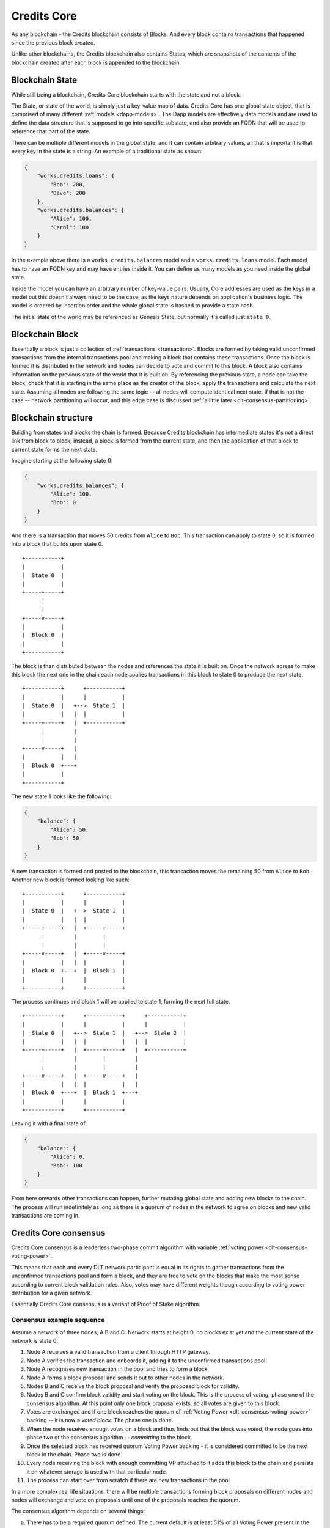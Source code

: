 .. _blockchain_details:


Credits Core
^^^^^^^^^^^^

As any blockchain - the Credits blockchain consists of Blocks. And every
block contains transactions that happened since the previous block created.

Unlike other blockchains, the Credits blockchain also contains States,
which are snapshots of the contents of the blockchain created after each
block is appended to the blockchain.


.. _blockchain-state:

Blockchain State
----------------

While still being a blockchain, Credits Core blockchain starts with the
state and not a block.

The State, or state of the world, is simply just a key-value map of data.
Credits Core has one global state object, that is comprised of many different
:ref:`models <dapp-models>`. The Dapp models are effectively data models
and are used to define the data structure that is supposed to go into specific
substate, and also provide an FQDN that will be used to reference that part of
the state.

There can be multiple different models in the global state, and it can contain
arbitrary values, all that is important is that every key in the state is a
string. An example of a traditional state as shown:

.. code-block:: json

    {
        "works.credits.loans": {
            "Bob": 200,
            "Dave": 200
        },
        "works.credits.balances": {
            "Alice": 100,
            "Carol": 100
        }
    }

In the example above there is a ``works.credits.balances`` model and a
``works.credits.loans`` model. Each model has to have an FQDN key and
may have entries inside it. You can define as many models as you need
inside the global state.

Inside the model you can have an arbitrary number of key-value pairs.
Usually, Core addresses are used as the keys in a model but this
doesn't always need to be the case, as the keys nature depends on
application's business logic. The model is ordered by insertion order
and the whole global state is hashed to provide a state hash.

The initial state of the world may be referenced as Genesis State, but
normally it's called just ``state 0``.


.. _blockchain-block:

Blockchain Block
----------------

Essentially a block is just a collection of :ref:`transactions <transaction>`.
Blocks are formed by taking valid unconfirmed transactions from the internal
transactions pool and making a block that contains these transactions.
Once the block is formed it is distributed in the network and nodes can decide
to vote and commit to this block. A block also contains information on the
previous state of the world that it is built on. By referencing the previous state,
a node can take the block, check that it is starting in the same
place as the creator of the block, apply the transactions and calculate
the next state. Assuming all nodes are following the same logic -- all
nodes will compute identical next state. If that is not the case --
network partitioning will occur, and this edge case is discussed
:ref:`a little later <dlt-consensus-partitioning>`.


.. _blockchain-structure:

Blockchain structure
--------------------

Building from states and blocks the chain is formed. Because Credits
blockchain has intermediate states it's not a direct link from block to block,
instead, a block is formed from the current state, and then the application of
that block to current state forms the next state.

Imagine starting at the following state 0:

.. code-block:: json

    {
        "works.credits.balances": {
            "Alice": 100,
            "Bob": 0
        }
    }

And there is a transaction that moves 50 credits from ``Alice`` to ``Bob``.
This transaction can apply to state 0, so it is formed into a block that
builds upon state 0.

::

    +-----------+
    |           |
    |  State 0  |
    |           |
    +-----+-----+
          |
          |
    +-----v-----+
    |           |
    |  Block 0  |
    |           |
    +-----------+


The block is then distributed between the nodes and references the state it
is built on. Once the network agrees to make this block the next one in the
chain each node applies transactions in this block to state 0 to produce
the next state.

::

    +-----------+      +-----------+
    |           |      |           |
    |  State 0  |   +-->  State 1  |
    |           |   |  |           |
    +-----+-----+   |  +-----------+
          |         |
          |         |
    +-----v-----+   |
    |           |   |
    |  Block 0  +---+
    |           |
    +-----------+


The new state 1 looks like the following:

.. code-block:: json

    {
        "balance": {
            "Alice": 50,
            "Bob": 50
        }
    }

A new transaction is formed and posted to the blockchain, this transaction
moves the remaining 50 from ``Alice`` to ``Bob``. Another new block is formed
looking like such:
::

    +-----------+      +-----------+
    |           |      |           |
    |  State 0  |   +-->  State 1  |
    |           |   |  |           |
    +-----+-----+   |  +-----+-----+
          |         |        |
          |         |        |
    +-----v-----+   |  +-----v-----+
    |           |   |  |           |
    |  Block 0  +---+  |  Block 1  |
    |           |      |           |
    +-----------+      +-----------+

The process continues and block 1 will be applied to state 1, forming the
next full state.
::

    +-----------+      +-----------+      +-----------+
    |           |      |           |      |           |
    |  State 0  |   +-->  State 1  |   +-->  State 2  |
    |           |   |  |           |   |  |           |
    +-----+-----+   |  +-----+-----+   |  +-----------+
          |         |        |         |
          |         |        |         |
    +-----v-----+   |  +-----v-----+   |
    |           |   |  |           |   |
    |  Block 0  +---+  |  Block 1  +---+
    |           |      |           |
    +-----------+      +-----------+


Leaving it with a final state of:

.. code-block:: json

    {
        "balance": {
            "Alice": 0,
            "Bob": 100
        }
    }

From here onwards other transactions can happen, further mutating global state
and adding new blocks to the chain. The process will run indefinitely as
long as there is a quorum of nodes in the network to agree on blocks and
new valid transactions are coming in.


.. _dlt-consensus-details:

Credits Core consensus
----------------------

Credits Core consensus is a leaderless two-phase commit algorithm with
variable :ref:`voting power <dlt-consensus-voting-power>`.

This means that each and every DLT network participant is equal in its
rights to gather transactions from the unconfirmed transactions pool and
form a block, and they are free to vote on the blocks that make the most
sense according to current block validation rules. Also, votes may have
different weights though according to voting power distribution for a given
network.

Essentially Credits Core consensus is a variant of Proof of Stake algorithm.

.. _dlt-consensus-example:

Consensus example sequence
~~~~~~~~~~~~~~~~~~~~~~~~~~

Assume a network of three nodes, A B and C. Network starts at height 0, no
blocks exist yet and the current state of the network is state 0.

#. Node A receives a valid transaction from a client through HTTP gateway.
#. Node A verifies the transaction and onboards it, adding it to the
   unconfirmed transactions pool.
#. Node A recognises new transaction in the pool and tries to form a block
#. Node A forms a block proposal and sends it out to other nodes in the
   network.
#. Nodes B and C receive the block proposal and verify the proposed block
   for validity.
#. Nodes B and C confirm block validity and start voting on the block.
   This is the process of `voting`, phase one of the consensus algorithm.
   At this point only one block proposal exists, so all votes are given to
   this block.
#. Votes are exchanged and if one block reaches the quorum of
   :ref:`Voting Power <dlt-consensus-voting-power>` backing -- it is now a
   `voted block`. The phase one is done.
#. When the node receives enough votes on a block and thus finds out that the
   block was `voted`, the node goes into phase two of the consensus algorithm
   -- `committing` to the block.
#. Once the selected block has received quorum Voting Power backing - it is
   considered committed to be the next block in the chain. Phase two is done.
#. Every node receiving the block with enough committing VP attached to it
   adds this block to the chain and persists it on whatever storage is used
   with that particular node.
#. The process can start over from scratch if there are new transactions
   in the pool.

In a more complex real life situations, there will be multiple transactions
forming block proposals on different nodes and nodes will exchange and
vote on proposals until one of the proposals reaches the quorum.

The consensus algorithm depends on several things:

a. There has to be a required quorum defined. The current default is at
   least 51% of all Voting Power present in the system.
b. There has to be voting power available in the system, and whoever is
   executing the votes using it -- has to have access to the corresponding
   private keys. This is discussed in more details in
   :ref:`Voting <dlt-consensus-voting-power>` section.
c. There has to be a connection between nodes that will allow to propagate
   the blocks and votes.

Given these conditions are met - the consensus algorithm will function
correctly.


.. _dlt-consensus-voting-power:

Voting and Voting Power
~~~~~~~~~~~~~~~~~~~~~~~
Voting in Credits Core consensus is strongly tied to Voting Power (VP).
VP is one or more arbitrary integer values assigned addresses on the
blockchain. These values are stored in the blockchain
:ref:`State <blockchain-state>` and represent the weight of votes allocated
to each of these addresses.

.. code-block:: json

    {
        "credits.voting.model.voting": {
            "19joM8wBG7bAmBypMj23DBmmjGmqfxL4Bj": 100,
            "14RixTSeLtit5GJoDKdEJ23ob74vcvcFvv": 100
        }
    }

Example above is a subset of the blockchain state showing two addresses with
``100`` of voting power assigned to each. The VP figure itself assigned to
each address is of little importance, what matters is the relative weight
of VP of each address to the total VP declared.

To use this voting power, i.e. cast a vote one must have in possession the
private key corresponding to the address VP is assigned to to be able
to prove the ownership. By default, every node of the Credits DLT network
holds a private key to one of the VP addresses and casts votes with it,
and VP itself is split equally between all parties.

However it is totally possible practically to create new addresses and
assign VP to them, imbalance the system by giving some addresses more VP
than others or strip out VP completely from some addresses
(set to ``0`` or delete address).

In the edge case when VP is completely absent, so the VP model contains
no addresses with none-zero VP values -- DLT will stall and won't be able
to progress, i.e. confirm new blocks.


So in the simplest default case VP is distributed equally between addresses
attached to each node of the DLT network.

::

    +-----------+      +-----------+
    |           |      |           |
    |  Node 0   <------>  Node 1   |
    |  VP 100   |      |  VP 100   |
    +-----+-----+      +-+---------+
          |              |
          +---+       +--+
              |       |
            +-v-------v-+
            |           |
            |  Node 2   |
            |  VP 100   |
            +-----------+

In this example each node has VP value of ``100`` and votes for blocks using
this VP.

A more advanced case:

::

    +-----------+      +-----------+
    |           |      |           |
    |  Node 0   <------>  Node 1   |
    |  VP 100   |      |  VP 100   |
    +-----+-----+      +-+-------+-+
          |              |       |
          +---+       +--+       |
              |       |          |
            +-v-------v-+      +-v---------+
            |           |      |           |
            |  Node 2   <------>  Node 2   |
            |  VP 100   |      |  VP   0   |
            +-----------+      +-----------+

In here three nodes still have same ``100`` VP, while one other node has
no VP at all. This node cannot vote on the blocks going into the blockchain
but has full visibility of the blockchain contents and can confirm it's
validity.


.. _dlt-consensus-partitioning:

Partitioning
~~~~~~~~~~~~

Forking is not possible in Credits Core, but the Credits network can go into
the partitioned state.

Partitioning is a situation where the quorum cannot be reached in a part of
the network because either the network connectivity is impaired and nodes
cannot propagate the votes on new blocks or the nodes cannot agree on the
rules of the network and do not cast votes on blocks that they assume invalid.

In both of these scenarios the Voting Power required to choose and commit to
new block becomes unavailable to part or the whole network, and the affected
part of the network stalls, i.e. cannot continue to grow the chain.

Since not enough VP is available to progress the chain and vote on blocks
-- no minority chain will form, the forking or chain reorganisation will
not happen at any circumstance and any data that was voted and committed
to the chain before the partitioning will be not affected.

In this case, if only a minority of the network's VP is affected and the
majority is still both in agreement and has enough VP available to
form a quorum -- the majority of the network will continue to operate normally.

The partitioning situation will likely to require manual intervention to
identify and address the root of the problem, whether it is a connectivity
issue, consensus disagreement or anything else.
